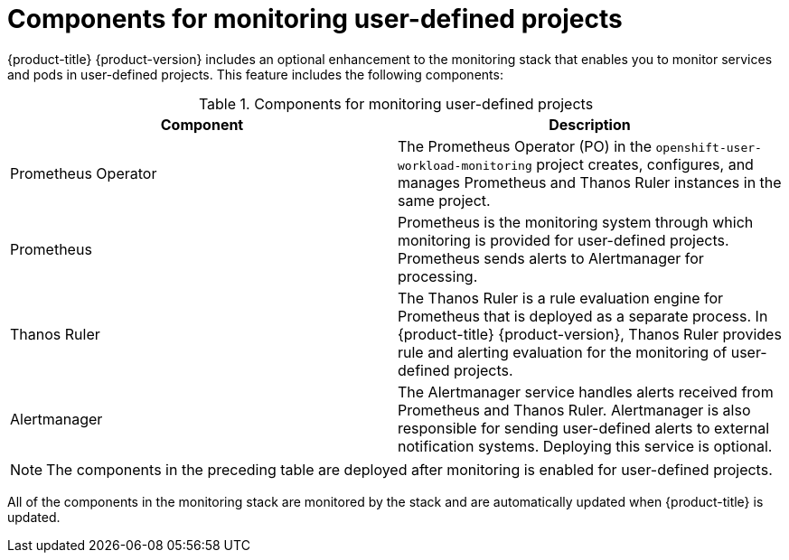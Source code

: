 // Module included in the following assemblies:
//
// * monitoring/monitoring-overview.adoc

:_content-type: REFERENCE
[id="components-for-monitoring-user-defined-projects_{context}"]
= Components for monitoring user-defined projects

{product-title} {product-version} includes an optional enhancement to the monitoring stack that enables you to monitor services and pods in user-defined projects. This feature includes the following components:

.Components for monitoring user-defined projects
[options="header"]
|===

|Component|Description

|Prometheus Operator
|The Prometheus Operator (PO) in the `openshift-user-workload-monitoring` project creates, configures, and manages Prometheus and Thanos Ruler instances in the same project.

|Prometheus
|Prometheus is the monitoring system through which monitoring is provided for user-defined projects. Prometheus sends alerts to Alertmanager for processing.

|Thanos Ruler
|The Thanos Ruler is a rule evaluation engine for Prometheus that is deployed as a separate process. In {product-title} {product-version}, Thanos Ruler provides rule and alerting evaluation for the monitoring of user-defined projects.

|Alertmanager
|The Alertmanager service handles alerts received from Prometheus and Thanos Ruler. Alertmanager is also responsible for sending user-defined alerts to external notification systems. Deploying this service is optional.

|===

[NOTE]
====
The components in the preceding table are deployed after monitoring is enabled for user-defined projects.
====

All of the components in the monitoring stack are monitored by the stack and are automatically updated when {product-title} is updated.
